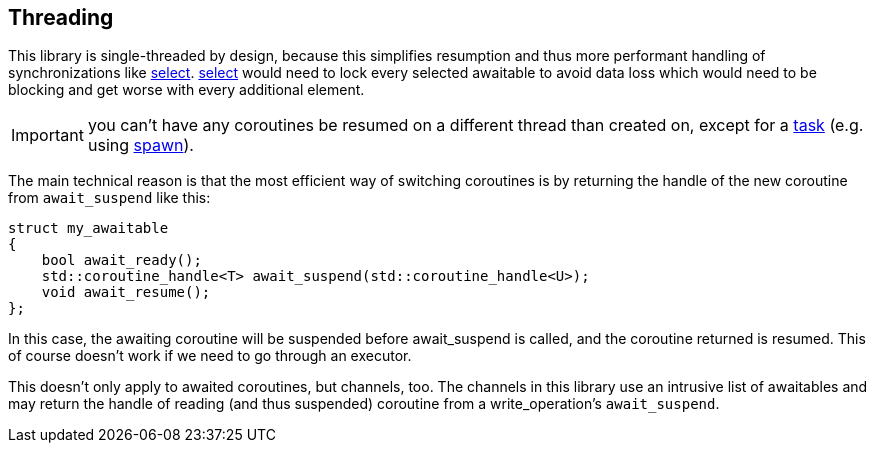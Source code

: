 == Threading

This library is single-threaded by design, because this simplifies resumption
and thus more performant handling of synchronizations like <<select, select>>.
<<select, select>> would need to lock every selected awaitable to avoid data loss
which would need to be blocking and get worse with every additional element.

IMPORTANT: you can't have any coroutines be resumed on a different thread than created on,
except for a <<task,task>> (e.g. using <<spawn, spawn>>).

The main technical reason is that the most efficient way of switching coroutines is by returning the handle
of the new coroutine from `await_suspend` like this:

[source,cpp]
----
struct my_awaitable
{
    bool await_ready();
    std::coroutine_handle<T> await_suspend(std::coroutine_handle<U>);
    void await_resume();
};
----

In this case, the awaiting coroutine will be suspended before await_suspend is called,
and the coroutine returned is resumed. This of course doesn't work if we need to go through an executor.

This doesn't only apply to awaited coroutines, but channels, too.
The channels in this library use an intrusive list of awaitables
and may return the handle of reading (and thus suspended) coroutine
from a write_operation's `await_suspend`.


